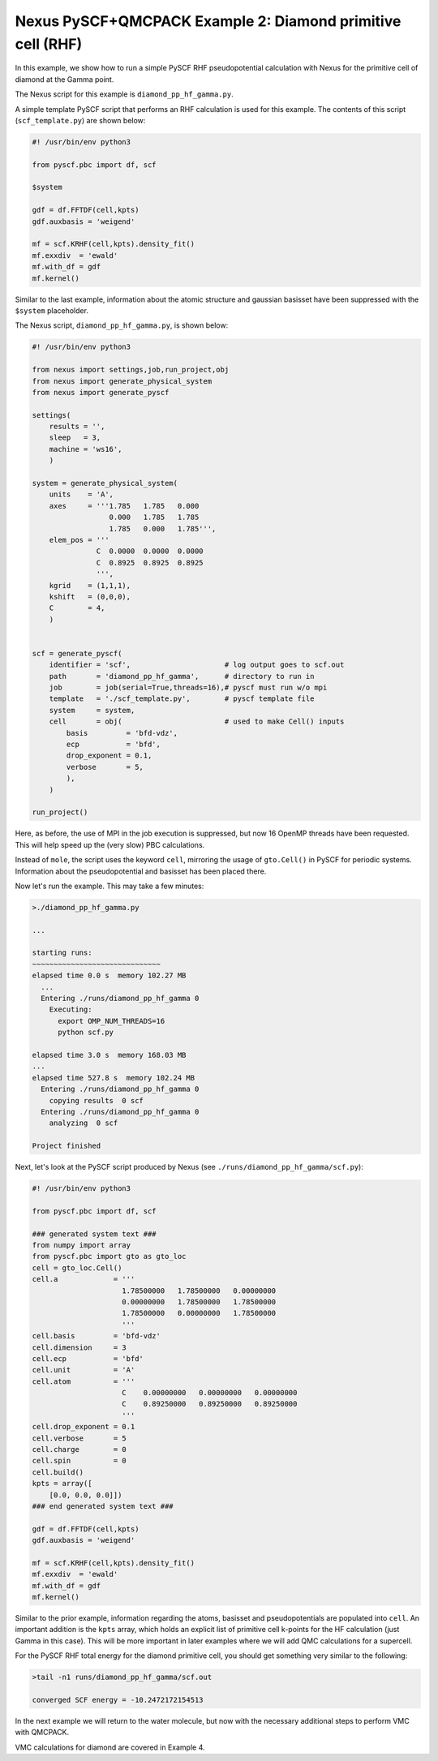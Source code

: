 Nexus PySCF+QMCPACK Example 2: Diamond primitive cell (RHF)
===========================================================

In this example, we show how to run a simple PySCF RHF pseudopotential 
calculation with Nexus for the primitive cell of diamond at the Gamma point.  

The Nexus script for this example is ``diamond_pp_hf_gamma.py``.

A simple template PySCF script that performs an RHF calculation is used 
for this example.  The contents of this script (``scf_template.py``) are 
shown below:

.. code-block:: python

    #! /usr/bin/env python3
    
    from pyscf.pbc import df, scf
    
    $system
    
    gdf = df.FFTDF(cell,kpts)
    gdf.auxbasis = 'weigend'
    
    mf = scf.KRHF(cell,kpts).density_fit()
    mf.exxdiv  = 'ewald'
    mf.with_df = gdf
    mf.kernel()

Similar to the last example, information about the atomic structure and 
gaussian basisset have been suppressed with the ``$system`` placeholder. 

The Nexus script, ``diamond_pp_hf_gamma.py``, is shown below:

.. code-block:: python

    #! /usr/bin/env python3
    
    from nexus import settings,job,run_project,obj
    from nexus import generate_physical_system
    from nexus import generate_pyscf
    
    settings(
        results = '',
        sleep   = 3,
        machine = 'ws16',
        )
    
    system = generate_physical_system(
        units    = 'A',
        axes     = '''1.785   1.785   0.000
                      0.000   1.785   1.785
                      1.785   0.000   1.785''',
        elem_pos = '''
                   C  0.0000  0.0000  0.0000
                   C  0.8925  0.8925  0.8925
                   ''',
        kgrid    = (1,1,1),
        kshift   = (0,0,0),
        C        = 4,
        )
    
    
    scf = generate_pyscf(
        identifier = 'scf',                      # log output goes to scf.out
        path       = 'diamond_pp_hf_gamma',      # directory to run in
        job        = job(serial=True,threads=16),# pyscf must run w/o mpi
        template   = './scf_template.py',        # pyscf template file
        system     = system,
        cell       = obj(                        # used to make Cell() inputs
            basis         = 'bfd-vdz',
            ecp           = 'bfd',
            drop_exponent = 0.1,
            verbose       = 5,
            ),
        )
    
    run_project()

Here, as before, the use of MPI in the job execution is suppressed, but now 
16 OpenMP threads have been requested.  This will help speed up the (very 
slow) PBC calculations.

Instead of ``mole``, the script uses the keyword ``cell``, mirroring the 
usage of ``gto.Cell()`` in PySCF for periodic systems.  Information 
about the pseudopotential and basisset has been placed there.

Now let's run the example.  This may take a few minutes:

.. code-block:: bash

    >./diamond_pp_hf_gamma.py 
    
    ...
  
    starting runs:
    ~~~~~~~~~~~~~~~~~~~~~~~~~~~~~~ 
    elapsed time 0.0 s  memory 102.27 MB 
      ...
      Entering ./runs/diamond_pp_hf_gamma 0 
        Executing:  
          export OMP_NUM_THREADS=16
          python scf.py 
  
    elapsed time 3.0 s  memory 168.03 MB 
    ...
    elapsed time 527.8 s  memory 102.24 MB 
      Entering ./runs/diamond_pp_hf_gamma 0 
        copying results  0 scf 
      Entering ./runs/diamond_pp_hf_gamma 0 
        analyzing  0 scf 
  
    Project finished


Next, let's look at the PySCF script produced by Nexus (see 
``./runs/diamond_pp_hf_gamma/scf.py``):

.. code-block:: python

    #! /usr/bin/env python3
    
    from pyscf.pbc import df, scf
    
    ### generated system text ###
    from numpy import array
    from pyscf.pbc import gto as gto_loc
    cell = gto_loc.Cell()
    cell.a             = '''
                         1.78500000   1.78500000   0.00000000
                         0.00000000   1.78500000   1.78500000
                         1.78500000   0.00000000   1.78500000
                         '''
    cell.basis         = 'bfd-vdz'
    cell.dimension     = 3
    cell.ecp           = 'bfd'
    cell.unit          = 'A'
    cell.atom          = '''
                         C    0.00000000   0.00000000   0.00000000
                         C    0.89250000   0.89250000   0.89250000
                         '''
    cell.drop_exponent = 0.1
    cell.verbose       = 5
    cell.charge        = 0
    cell.spin          = 0
    cell.build()
    kpts = array([
        [0.0, 0.0, 0.0]])
    ### end generated system text ###
    
    gdf = df.FFTDF(cell,kpts)
    gdf.auxbasis = 'weigend'
    
    mf = scf.KRHF(cell,kpts).density_fit()
    mf.exxdiv  = 'ewald'
    mf.with_df = gdf
    mf.kernel()

Similar to the prior example, information regarding the atoms, basisset and 
pseudopotentials are populated into ``cell``.  An important addition is the 
``kpts`` array, which holds an explicit list of primitive cell k-points for 
the HF calculation (just Gamma in this case).  This will be more important 
in later examples where we will add QMC calculations for a supercell.  

For the PySCF RHF total energy for the diamond primitive cell, you 
should get something very similar to the following:

.. code-block:: bash

  >tail -n1 runs/diamond_pp_hf_gamma/scf.out
  
  converged SCF energy = -10.2472172154513

In the next example we will return to the water molecule, but now with 
the necessary additional steps to perform VMC with QMCPACK.

VMC calculations for diamond are covered in Example 4.


